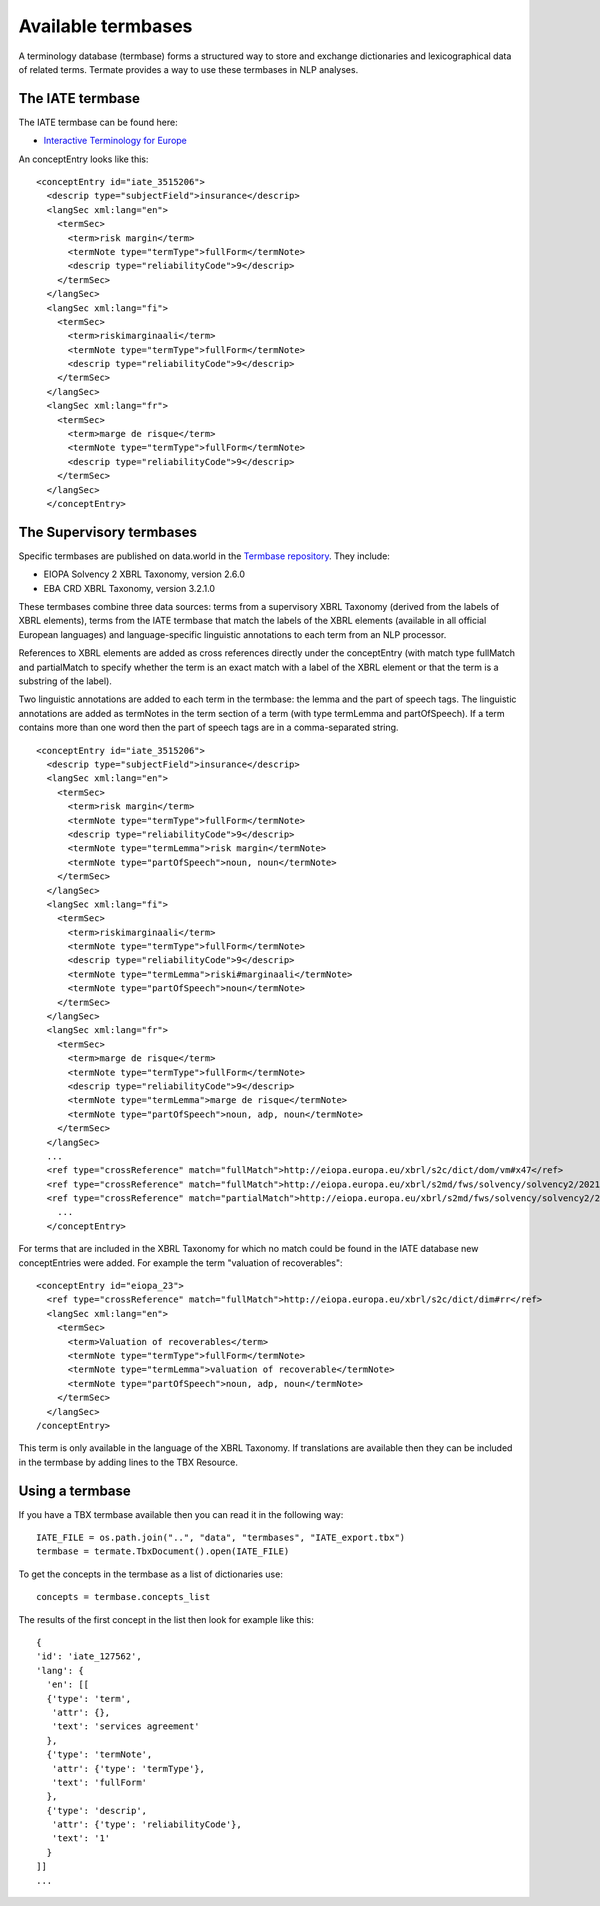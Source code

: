 Available termbases
===================

A terminology database (termbase) forms a structured way to store and exchange dictionaries and lexicographical data of related terms. Termate provides a way to use these termbases in NLP analyses.

The IATE termbase
-----------------

The IATE termbase can be found here:


* `Interactive Terminology for Europe <https://iate.europa.eu/home/>`_

An conceptEntry looks like this:

::

    <conceptEntry id="iate_3515206">
      <descrip type="subjectField">insurance</descrip>
      <langSec xml:lang="en">
        <termSec>
          <term>risk margin</term>
          <termNote type="termType">fullForm</termNote>
          <descrip type="reliabilityCode">9</descrip>
        </termSec>
      </langSec>
      <langSec xml:lang="fi">
        <termSec>
          <term>riskimarginaali</term>
          <termNote type="termType">fullForm</termNote>
          <descrip type="reliabilityCode">9</descrip>
        </termSec>
      </langSec>
      <langSec xml:lang="fr">
        <termSec>
          <term>marge de risque</term>
          <termNote type="termType">fullForm</termNote>
          <descrip type="reliabilityCode">9</descrip>
        </termSec>
      </langSec>
      </conceptEntry>


The Supervisory termbases
-------------------------

Specific termbases are published on data.world in the `Termbase repository <https://data.world/wjwillemse/termbases>`_. They include:


* EIOPA Solvency 2 XBRL Taxonomy, version 2.6.0


* EBA CRD XBRL Taxonomy, version 3.2.1.0


These termbases combine three data sources: terms from a supervisory XBRL Taxonomy (derived from the labels of XBRL elements), terms from the IATE termbase that match the labels of the XBRL elements (available in all official European languages) and language-specific linguistic annotations to each term from an NLP processor.

References to XBRL elements are added as cross references directly under the conceptEntry (with match type fullMatch and partialMatch to specify whether the term is an exact match with a label of the XBRL element or that the term is a substring of the label). 

Two linguistic annotations are added to each term in the termbase: the lemma and the part of speech tags. The linguistic annotations are added as termNotes in the term section of a term (with type termLemma and partOfSpeech). If a term contains more than one word then the part of speech tags are in a comma-separated string.

::

    <conceptEntry id="iate_3515206">
      <descrip type="subjectField">insurance</descrip>
      <langSec xml:lang="en">
        <termSec>
          <term>risk margin</term>
          <termNote type="termType">fullForm</termNote>
          <descrip type="reliabilityCode">9</descrip>
          <termNote type="termLemma">risk margin</termNote>
          <termNote type="partOfSpeech">noun, noun</termNote>
        </termSec>
      </langSec>
      <langSec xml:lang="fi">
        <termSec>
          <term>riskimarginaali</term>
          <termNote type="termType">fullForm</termNote>
          <descrip type="reliabilityCode">9</descrip>
          <termNote type="termLemma">riski#marginaali</termNote>
          <termNote type="partOfSpeech">noun</termNote>
        </termSec>
      </langSec>
      <langSec xml:lang="fr">
        <termSec>
          <term>marge de risque</term>
          <termNote type="termType">fullForm</termNote>
          <descrip type="reliabilityCode">9</descrip>
          <termNote type="termLemma">marge de risque</termNote>
          <termNote type="partOfSpeech">noun, adp, noun</termNote>
        </termSec>
      </langSec>
      ...
      <ref type="crossReference" match="fullMatch">http://eiopa.europa.eu/xbrl/s2c/dict/dom/vm#x47</ref>
      <ref type="crossReference" match="fullMatch">http://eiopa.europa.eu/xbrl/s2md/fws/solvency/solvency2/2021-07-15/tab/s.02.01.01.01#s2md_c653</ref>
      <ref type="crossReference" match="partialMatch">http://eiopa.europa.eu/xbrl/s2md/fws/solvency/solvency2/2021-07-15/tab/s.26.06.01.01#s2md_c6792</ref>
        ...
      </conceptEntry>


For terms that are included in the XBRL Taxonomy for which no match could be found in the IATE database new conceptEntries were added. For example the term "valuation of recoverables":

::

    <conceptEntry id="eiopa_23">
      <ref type="crossReference" match="fullMatch">http://eiopa.europa.eu/xbrl/s2c/dict/dim#rr</ref>
      <langSec xml:lang="en">
        <termSec>
          <term>Valuation of recoverables</term>
          <termNote type="termType">fullForm</termNote>
          <termNote type="termLemma">valuation of recoverable</termNote>
          <termNote type="partOfSpeech">noun, adp, noun</termNote>
        </termSec>
      </langSec>
    /conceptEntry>

This term is only available in the language of the XBRL Taxonomy. If translations are available then they can be included in the termbase by adding lines to the TBX Resource.

Using a termbase
----------------

If you have a TBX termbase available then you can read it in the following way:

::

    IATE_FILE = os.path.join("..", "data", "termbases", "IATE_export.tbx")
    termbase = termate.TbxDocument().open(IATE_FILE)

To get the concepts in the termbase as a list of dictionaries use:

::

    concepts = termbase.concepts_list

The results of the first concept in the list then look for example like this:

:: 

    {
    'id': 'iate_127562',
    'lang': {
      'en': [[
      {'type': 'term', 
       'attr': {}, 
       'text': 'services agreement'
      },
      {'type': 'termNote', 
       'attr': {'type': 'termType'}, 
       'text': 'fullForm'
      },
      {'type': 'descrip', 
       'attr': {'type': 'reliabilityCode'}, 
       'text': '1'
      }
    ]]
    ...
    